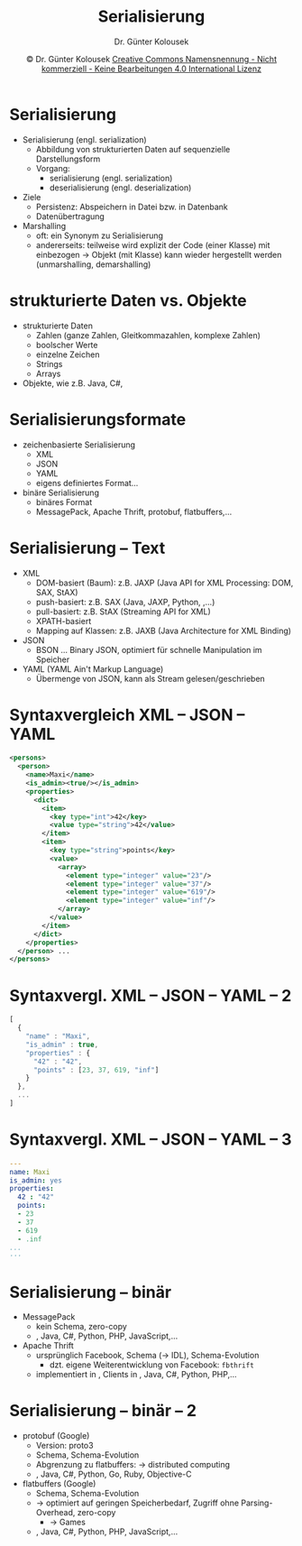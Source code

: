 #+TITLE: Serialisierung
#+AUTHOR: Dr. Günter Kolousek
#+DATE: \copy Dr. Günter Kolousek \hspace{12ex} [[http://creativecommons.org/licenses/by-nc-nd/4.0/][Creative Commons Namensnennung - Nicht kommerziell - Keine Bearbeitungen 4.0 International Lizenz]]

#+OPTIONS: H:1 toc:nil
#+LATEX_CLASS: beamer
#+LATEX_CLASS_OPTIONS: [presentation]
#+BEAMER_THEME: Execushares
#+COLUMNS: %45ITEM %10BEAMER_ENV(Env) %10BEAMER_ACT(Act) %4BEAMER_COL(Col) %8BEAMER_OPT(Opt)

#+LATEX_HEADER:\usepackage{pgfpages}
#+LATEX_HEADER:\usepackage{tikz}
#+LATEX_HEADER:\usetikzlibrary{shapes,arrows}
# +LATEX_HEADER:\pgfpagesuselayout{2 on 1}[a4paper,border shrink=5mm]u
# +LATEX: \mode<handout>{\setbeamercolor{background canvas}{bg=black!5}}
#+LATEX_HEADER:\usepackage{xspace}
#+LATEX: \newcommand{\cpp}{C++\xspace}

#+LATEX_HEADER: \newcommand{\N}{\ensuremath{\mathbb{N}}\xspace}
#+LATEX_HEADER: \newcommand{\R}{\ensuremath{\mathbb{R}}\xspace}
#+LATEX_HEADER: \newcommand{\Z}{\ensuremath{\mathbb{Z}}\xspace}
#+LATEX_HEADER: \newcommand{\Q}{\ensuremath{\mathbb{Q}}\xspace}
# +LATEX_HEADER: \renewcommand{\C}{\ensuremath{\mathbb{C}}\xspace}
#+LATEX_HEADER: \renewcommand{\P}{\ensuremath{\mathcal{P}}\xspace}
#+LATEX_HEADER: \newcommand{\sneg}[1]{\ensuremath{\overline{#1}}\xspace}
#+LATEX_HEADER: \renewcommand{\mod}{\mbox{ mod }}

#+LATEX_HEADER: \newcommand{\eps}{\ensuremath{\varepsilon}\xspace}
# +LATEX_HEADER: \newcommand{\sub}[1]{\textsubscript{#1}}
# +LATEX_HEADER: \newcommand{\super}[1]{\textsuperscript{#1}}
#+LATEX_HEADER: \newcommand{\union}{\ensuremath{\cup}}

#+LATEX_HEADER: \newcommand{\sseq}{\ensuremath{\subseteq}\xspace}

#+LATEX_HEADER: \usepackage{textcomp}
#+LATEX_HEADER: \usepackage{ucs}
#+LaTeX_HEADER: \usepackage{float}

# +LaTeX_HEADER: \shorthandoff{"}

#+LATEX_HEADER: \newcommand{\imp}{\ensuremath{\rightarrow}\xspace}
#+LATEX_HEADER: \newcommand{\ar}{\ensuremath{\rightarrow}\xspace}
#+LATEX_HEADER: \newcommand{\bicond}{\ensuremath{\leftrightarrow}\xspace}
#+LATEX_HEADER: \newcommand{\biimp}{\ensuremath{\leftrightarrow}\xspace}
#+LATEX_HEADER: \newcommand{\conj}{\ensuremath{\wedge}\xspace}
#+LATEX_HEADER: \newcommand{\disj}{\ensuremath{\vee}\xspace}
#+LATEX_HEADER: \newcommand{\anti}{\ensuremath{\underline{\vee}}\xspace}
#+LATEX_HEADER: \newcommand{\lnegx}{\ensuremath{\neg}\xspace}
#+LATEX_HEADER: \newcommand{\lequiv}{\ensuremath{\Leftrightarrow}\xspace}
#+LATEX_HEADER: \newcommand{\limp}{\ensuremath{\Rightarrow}\xspace}
#+LATEX_HEADER: \newcommand{\aR}{\ensuremath{\Rightarrow}\xspace}
#+LATEX_HEADER: \newcommand{\lto}{\ensuremath{\leadsto}\xspace}

#+LATEX_HEADER: \renewcommand{\neg}{\ensuremath{\lnot}\xspace}

#+LATEX_HEADER: \newcommand{\eset}{\ensuremath{\emptyset}\xspace}

* Serialisierung
\vspace{1em}
- Serialisierung (engl. serialization)
  - Abbildung von strukturierten Daten auf sequenzielle Darstellungsform
  - Vorgang:
    - serialisierung (engl. serialization)
    - deserialisierung (engl. deserialization)
- Ziele
  - Persistenz: Abspeichern in Datei bzw. in Datenbank
  - Datenübertragung
- Marshalling
  - oft: ein Synonym zu Serialisierung
  - andererseits: teilweise wird explizit der Code (einer Klasse) mit
    einbezogen \to Objekt (mit Klasse) kann wieder hergestellt werden
    (unmarshalling, demarshalling)

* strukturierte Daten vs. Objekte
- strukturierte Daten
  - Zahlen (ganze Zahlen, Gleitkommazahlen, komplexe Zahlen)
  - boolscher Werte
  - einzelne Zeichen
  - Strings
  - Arrays
- Objekte, wie z.B. Java, C#, \cpp

* Serialisierungsformate
- zeichenbasierte Serialisierung
  - XML
  - JSON
  - YAML
  - eigens definiertes Format...
- binäre Serialisierung
  - binäres Format
  - MessagePack, Apache Thrift, protobuf, flatbuffers,...

* Serialisierung -- Text
\vspace{1em}
- XML
  - DOM-basiert (Baum): z.B. JAXP (Java API for XML Processing: DOM, SAX, StAX)
  - push-basiert: z.B. SAX (Java, JAXP, Python, \cpp,...)
  - pull-basiert: z.B. StAX (Streaming API for XML)
  - XPATH-basiert
  - Mapping auf Klassen: z.B. JAXB (Java Architecture for XML Binding)
- JSON
  - BSON ... Binary JSON, optimiert für schnelle Manipulation im Speicher
- YAML (YAML Ain't Markup Language)
  - Übermenge von JSON, kann als Stream gelesen/geschrieben

* Syntaxvergleich XML -- JSON -- YAML
\vspace{1.5em}
\scriptsize
#+begin_src XML
<persons>
  <person>
    <name>Maxi</name>
    <is_admin><true/></is_admin>
    <properties>
      <dict>
        <item>
          <key type="int">42</key>
          <value type="string">42</value>
        </item>
        <item>
          <key type="string">points</key>
          <value>
            <array>
              <element type="integer" value="23"/>
              <element type="integer" value="37"/>
              <element type="integer" value="619"/>
              <element type="integer" value="inf"/>
            </array>
          </value>
        </item>
      </dict>
    </properties>
  </person> ...
</persons>
#+end_src


* Syntaxvergl. XML -- JSON -- YAML -- 2
\scriptsize
#+begin_src javascript
[
  {
    "name" : "Maxi",
    "is_admin" : true,
    "properties" : {
      "42" : "42",
      "points" : [23, 37, 619, "inf"]
    }
  },
  ...
]
#+end_src

* Syntaxvergl. XML -- JSON -- YAML -- 3
\scriptsize
#+begin_src yaml
---
name: Maxi
is_admin: yes
properties:
  42 : "42"
  points:
  - 23
  - 37
  - 619
  - .inf
...
···
#+end_src

* Serialisierung -- binär
\vspace{1em}
- MessagePack
  - kein Schema, zero-copy
  - \cpp, Java, C#, Python, PHP, JavaScript,...
- Apache Thrift
  - ursprünglich Facebook, Schema (\to IDL), Schema-Evolution
    - dzt. eigene Weiterentwicklung von Facebook: =fbthrift=
  - implementiert in \cpp, Clients in \cpp, Java, C#, Python, PHP,...

* Serialisierung -- binär -- 2
- protobuf (Google)
  - Version: proto3
  - Schema, Schema-Evolution
  - Abgrenzung zu flatbuffers: \to distributed computing
  - \cpp, Java, C#, Python, Go, Ruby, Objective-C
- flatbuffers (Google)
  - Schema, Schema-Evolution
  - \to optimiert auf geringen Speicherbedarf, Zugriff ohne Parsing-Overhead, zero-copy
    - \to Games
  - \cpp, Java, C#, Python, PHP, JavaScript,...




